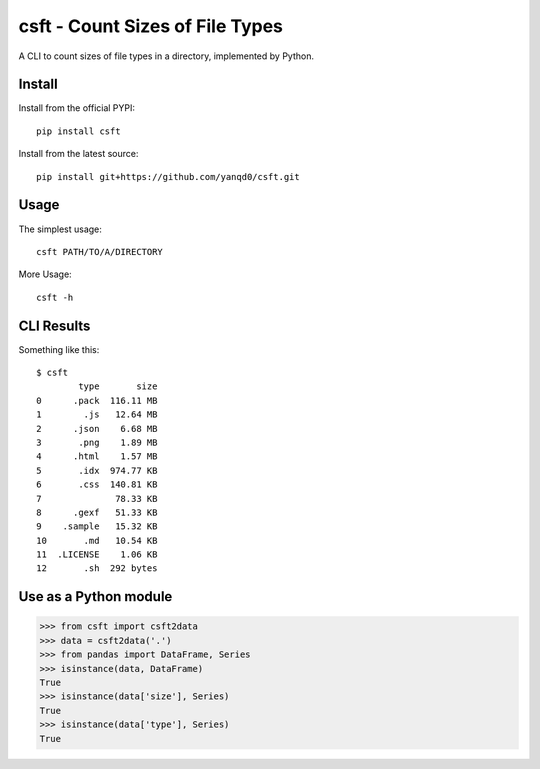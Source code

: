 csft - Count Sizes of File Types
================================

.. image:: https://travis-ci.org/yanqd0/csft.svg?branch=master
   :target: https://travis-ci.org/yanqd0/csft
   :alt: Travis
.. image:: https://ci.appveyor.com/api/projects/status/hu856hh9u575t69t/branch/master?svg=true
   :target: https://ci.appveyor.com/project/yanqd0/csft/branch/master
   :alt: AppVeyor
.. image:: https://codecov.io/gh/yanqd0/csft/branch/master/graph/badge.svg
   :target: https://codecov.io/gh/yanqd0/csft
   :alt: CodeCov
.. image:: https://requires.io/github/yanqd0/csft/requirements.svg?branch=master
   :target: https://requires.io/github/yanqd0/csft/requirements/?branch=master
   :alt: Requirements
.. image:: https://img.shields.io/github/license/yanqd0/csft.svg
   :target: https://github.com/yanqd0/csft/blob/master/LICENSE
   :alt: License
.. image:: https://app.fossa.io/api/projects/git%2Bgithub.com%2Fyanqd0%2Fcsft.svg?type=shield
   :target: https://app.fossa.io/projects/git%2Bgithub.com%2Fyanqd0%2Fcsft?ref=badge_shield
   :alt: FOSSA
.. image:: https://img.shields.io/badge/code%20style-yapf-blue
    :target: https://github.com/google/yapf
    :alt: Code style: yapf

A CLI to count sizes of file types in a directory, implemented by Python.

Install
--------

.. image:: https://img.shields.io/pypi/v/csft.svg
   :target: https://pypi.python.org/pypi/csft
   :alt: PyPI
.. image:: https://img.shields.io/pypi/format/csft.svg
   :target: https://pypi.python.org/pypi/csft
   :alt: format
.. image:: https://img.shields.io/pypi/status/csft.svg
   :target: https://pypi.python.org/pypi/csft
   :alt: status
.. image:: https://img.shields.io/pypi/pyversions/csft.svg
   :target: https://pypi.python.org/pypi/csft
   :alt: versions

Install from the official PYPI::

    pip install csft

Install from the latest source::

    pip install git+https://github.com/yanqd0/csft.git

.. image:: https://img.shields.io/github/commits-since/yanqd0/csft/latest.svg
   :target: https://github.com/yanqd0/csft
   :alt: commits
.. image:: https://img.shields.io/github/issues/yanqd0/csft.svg
   :target: https://github.com/yanqd0/csft/issues
   :alt: issues

Usage
-----

The simplest usage::

    csft PATH/TO/A/DIRECTORY

More Usage::

    csft -h

CLI Results
-----------

Something like this::

    $ csft
            type       size
    0      .pack  116.11 MB
    1        .js   12.64 MB
    2      .json    6.68 MB
    3       .png    1.89 MB
    4      .html    1.57 MB
    5       .idx  974.77 KB
    6       .css  140.81 KB
    7              78.33 KB
    8      .gexf   51.33 KB
    9    .sample   15.32 KB
    10       .md   10.54 KB
    11  .LICENSE    1.06 KB
    12       .sh  292 bytes

Use as a Python module
----------------------

>>> from csft import csft2data
>>> data = csft2data('.')
>>> from pandas import DataFrame, Series
>>> isinstance(data, DataFrame)
True
>>> isinstance(data['size'], Series)
True
>>> isinstance(data['type'], Series)
True
